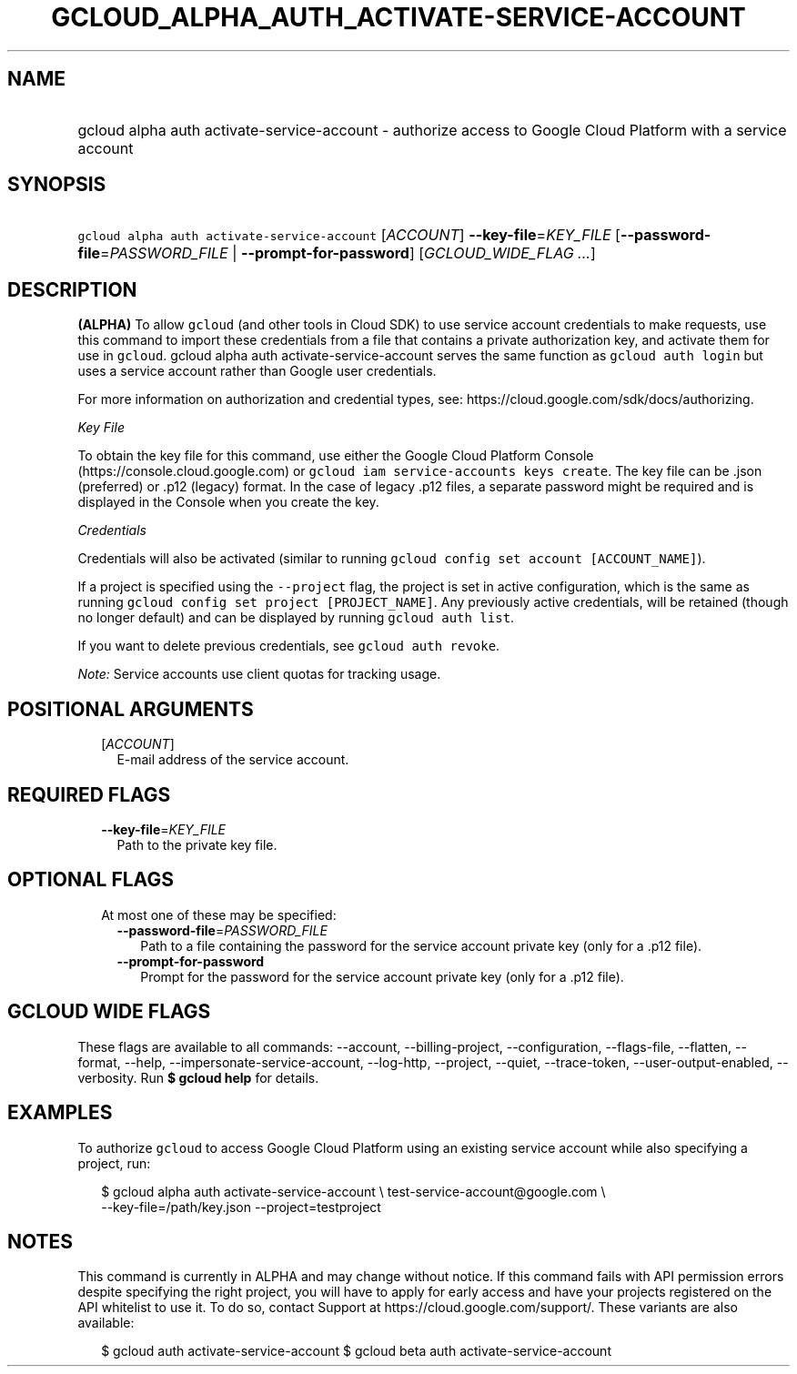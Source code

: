
.TH "GCLOUD_ALPHA_AUTH_ACTIVATE\-SERVICE\-ACCOUNT" 1



.SH "NAME"
.HP
gcloud alpha auth activate\-service\-account \- authorize access to Google Cloud Platform with a service account



.SH "SYNOPSIS"
.HP
\f5gcloud alpha auth activate\-service\-account\fR [\fIACCOUNT\fR] \fB\-\-key\-file\fR=\fIKEY_FILE\fR [\fB\-\-password\-file\fR=\fIPASSWORD_FILE\fR\ |\ \fB\-\-prompt\-for\-password\fR] [\fIGCLOUD_WIDE_FLAG\ ...\fR]



.SH "DESCRIPTION"

\fB(ALPHA)\fR To allow \f5gcloud\fR (and other tools in Cloud SDK) to use
service account credentials to make requests, use this command to import these
credentials from a file that contains a private authorization key, and activate
them for use in \f5gcloud\fR. gcloud alpha auth activate\-service\-account
serves the same function as \f5gcloud auth login\fR but uses a service account
rather than Google user credentials.

For more information on authorization and credential types, see:
https://cloud.google.com/sdk/docs/authorizing.

\fIKey File\fR

To obtain the key file for this command, use either the Google Cloud Platform
Console (https://console.cloud.google.com) or \f5gcloud iam service\-accounts
keys create\fR. The key file can be .json (preferred) or .p12 (legacy) format.
In the case of legacy .p12 files, a separate password might be required and is
displayed in the Console when you create the key.

\fICredentials\fR

Credentials will also be activated (similar to running \f5gcloud config set
account [ACCOUNT_NAME]\fR).

If a project is specified using the \f5\-\-project\fR flag, the project is set
in active configuration, which is the same as running \f5gcloud config set
project [PROJECT_NAME]\fR. Any previously active credentials, will be retained
(though no longer default) and can be displayed by running \f5gcloud auth
list\fR.

If you want to delete previous credentials, see \f5gcloud auth revoke\fR.

\fINote:\fR Service accounts use client quotas for tracking usage.



.SH "POSITIONAL ARGUMENTS"

.RS 2m
.TP 2m
[\fIACCOUNT\fR]
E\-mail address of the service account.


.RE
.sp

.SH "REQUIRED FLAGS"

.RS 2m
.TP 2m
\fB\-\-key\-file\fR=\fIKEY_FILE\fR
Path to the private key file.


.RE
.sp

.SH "OPTIONAL FLAGS"

.RS 2m
.TP 2m

At most one of these may be specified:

.RS 2m
.TP 2m
\fB\-\-password\-file\fR=\fIPASSWORD_FILE\fR
Path to a file containing the password for the service account private key (only
for a .p12 file).

.TP 2m
\fB\-\-prompt\-for\-password\fR
Prompt for the password for the service account private key (only for a .p12
file).


.RE
.RE
.sp

.SH "GCLOUD WIDE FLAGS"

These flags are available to all commands: \-\-account, \-\-billing\-project,
\-\-configuration, \-\-flags\-file, \-\-flatten, \-\-format, \-\-help,
\-\-impersonate\-service\-account, \-\-log\-http, \-\-project, \-\-quiet,
\-\-trace\-token, \-\-user\-output\-enabled, \-\-verbosity. Run \fB$ gcloud
help\fR for details.



.SH "EXAMPLES"

To authorize \f5gcloud\fR to access Google Cloud Platform using an existing
service account while also specifying a project, run:

.RS 2m
$ gcloud alpha auth activate\-service\-account \e
test\-service\-account@google.com \e
        \-\-key\-file=/path/key.json \-\-project=testproject
.RE



.SH "NOTES"

This command is currently in ALPHA and may change without notice. If this
command fails with API permission errors despite specifying the right project,
you will have to apply for early access and have your projects registered on the
API whitelist to use it. To do so, contact Support at
https://cloud.google.com/support/. These variants are also available:

.RS 2m
$ gcloud auth activate\-service\-account
$ gcloud beta auth activate\-service\-account
.RE

